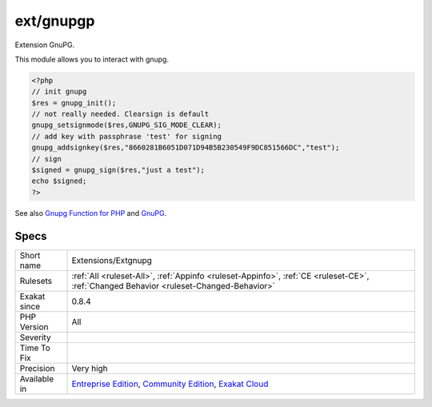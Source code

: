 .. _extensions-extgnupg:

.. _ext-gnupgp:

ext/gnupgp
++++++++++

.. meta::
	:description:
		ext/gnupgp: Extension GnuPG.
	:twitter:card: summary_large_image
	:twitter:site: @exakat
	:twitter:title: ext/gnupgp
	:twitter:description: ext/gnupgp: Extension GnuPG
	:twitter:creator: @exakat
	:twitter:image:src: https://www.exakat.io/wp-content/uploads/2020/06/logo-exakat.png
	:og:image: https://www.exakat.io/wp-content/uploads/2020/06/logo-exakat.png
	:og:title: ext/gnupgp
	:og:type: article
	:og:description: Extension GnuPG
	:og:url: https://php-tips.readthedocs.io/en/latest/tips/Extensions/Extgnupg.html
	:og:locale: en
Extension GnuPG.

This module allows you to interact with gnupg.

.. code-block:: php
   
   <?php
   // init gnupg
   $res = gnupg_init();
   // not really needed. Clearsign is default
   gnupg_setsignmode($res,GNUPG_SIG_MODE_CLEAR);
   // add key with passphrase 'test' for signing
   gnupg_addsignkey($res,"8660281B6051D071D94B5B230549F9DC851566DC","test");
   // sign
   $signed = gnupg_sign($res,"just a test");
   echo $signed;
   ?>

See also `Gnupg Function for PHP <http://www.php.net/manual/en/book.gnupg.php>`_ and `GnuPG <https://www.gnupg.org/>`_.


Specs
_____

+--------------+-----------------------------------------------------------------------------------------------------------------------------------------------------------------------------------------+
| Short name   | Extensions/Extgnupg                                                                                                                                                                     |
+--------------+-----------------------------------------------------------------------------------------------------------------------------------------------------------------------------------------+
| Rulesets     | :ref:`All <ruleset-All>`, :ref:`Appinfo <ruleset-Appinfo>`, :ref:`CE <ruleset-CE>`, :ref:`Changed Behavior <ruleset-Changed-Behavior>`                                                  |
+--------------+-----------------------------------------------------------------------------------------------------------------------------------------------------------------------------------------+
| Exakat since | 0.8.4                                                                                                                                                                                   |
+--------------+-----------------------------------------------------------------------------------------------------------------------------------------------------------------------------------------+
| PHP Version  | All                                                                                                                                                                                     |
+--------------+-----------------------------------------------------------------------------------------------------------------------------------------------------------------------------------------+
| Severity     |                                                                                                                                                                                         |
+--------------+-----------------------------------------------------------------------------------------------------------------------------------------------------------------------------------------+
| Time To Fix  |                                                                                                                                                                                         |
+--------------+-----------------------------------------------------------------------------------------------------------------------------------------------------------------------------------------+
| Precision    | Very high                                                                                                                                                                               |
+--------------+-----------------------------------------------------------------------------------------------------------------------------------------------------------------------------------------+
| Available in | `Entreprise Edition <https://www.exakat.io/entreprise-edition>`_, `Community Edition <https://www.exakat.io/community-edition>`_, `Exakat Cloud <https://www.exakat.io/exakat-cloud/>`_ |
+--------------+-----------------------------------------------------------------------------------------------------------------------------------------------------------------------------------------+


